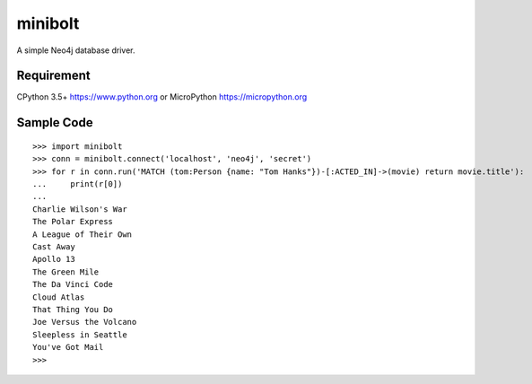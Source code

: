 ===========
minibolt
===========

A simple Neo4j database driver.

Requirement
------------

CPython 3.5+ https://www.python.org or MicroPython https://micropython.org

Sample Code
------------

::

   >>> import minibolt
   >>> conn = minibolt.connect('localhost', 'neo4j', 'secret')
   >>> for r in conn.run('MATCH (tom:Person {name: "Tom Hanks"})-[:ACTED_IN]->(movie) return movie.title'):
   ...     print(r[0])
   ...
   Charlie Wilson's War
   The Polar Express
   A League of Their Own
   Cast Away
   Apollo 13
   The Green Mile
   The Da Vinci Code
   Cloud Atlas
   That Thing You Do
   Joe Versus the Volcano
   Sleepless in Seattle
   You've Got Mail
   >>>
